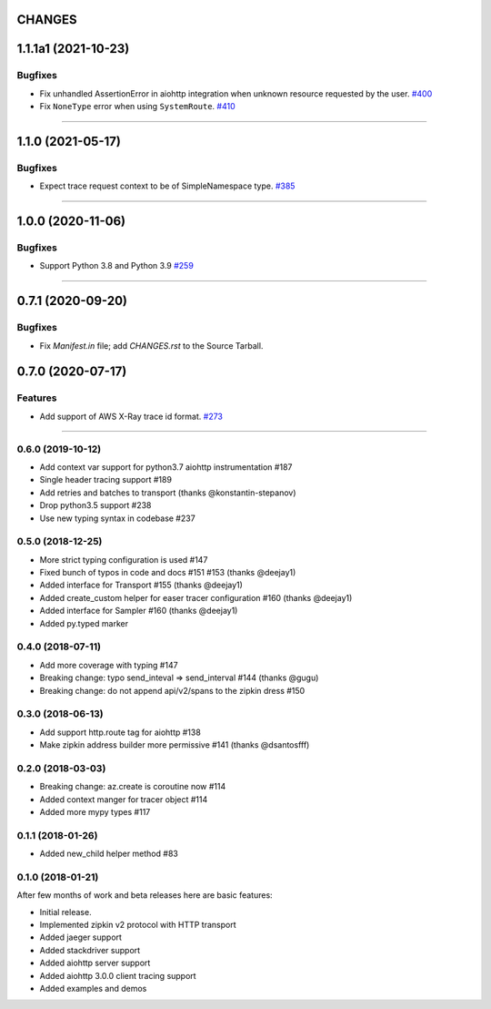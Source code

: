 CHANGES
=======

..
    You should *NOT* be adding new change log entries to this file, this
    file is managed by towncrier. You *may* edit previous change logs to
    fix problems like typo corrections or such.
    To add a new change log entry, please see
    https://pip.pypa.io/en/latest/development/#adding-a-news-entry
    we named the news folder "changes".

    WARNING: Don't drop the next directive!

.. towncrier release notes start

1.1.1a1 (2021-10-23)
====================

Bugfixes
--------

- Fix unhandled AssertionError in aiohttp integration when unknown resource requested by the user.
  `#400 <https://github.com/aio-libs/aiohttp/issues/400>`_
- Fix ``NoneType`` error when using ``SystemRoute``.
  `#410 <https://github.com/aio-libs/aiohttp/issues/410>`_

----


1.1.0 (2021-05-17)
==================

Bugfixes
--------

- Expect trace request context to be of SimpleNamespace type.
  `#385 <https://github.com/aio-libs/aiohttp/issues/385>`_


----


1.0.0 (2020-11-06)
==================

Bugfixes
--------

- Support Python 3.8 and Python 3.9
  `#259 <https://github.com/aio-libs/aiohttp/issues/259>`_


----


0.7.1 (2020-09-20)
==================

Bugfixes
--------

- Fix `Manifest.in` file; add `CHANGES.rst` to the Source Tarball.


0.7.0 (2020-07-17)
==================

Features
--------

- Add support of AWS X-Ray trace id format.
  `#273 <https://github.com/aio-libs/aiohttp/issues/273>`_


----


0.6.0 (2019-10-12)
------------------
* Add context var support for python3.7 aiohttp instrumentation #187
* Single header tracing support #189
* Add retries and batches to transport (thanks @konstantin-stepanov)
* Drop python3.5 support #238
* Use new typing syntax in codebase #237


0.5.0 (2018-12-25)
------------------
* More strict typing configuration is used #147
* Fixed bunch of typos in code and docs #151 #153 (thanks @deejay1)
* Added interface for Transport #155 (thanks @deejay1)
* Added create_custom helper for easer tracer configuration #160 (thanks @deejay1)
* Added interface for Sampler #160 (thanks @deejay1)
* Added py.typed marker


0.4.0 (2018-07-11)
------------------
* Add more coverage with typing #147
* Breaking change: typo send_inteval => send_interval #144 (thanks @gugu)
* Breaking change: do not append api/v2/spans to the zipkin dress #150


0.3.0 (2018-06-13)
------------------
* Add support http.route tag for aiohttp #138
* Make zipkin address builder more permissive #141 (thanks @dsantosfff)


0.2.0 (2018-03-03)
------------------
* Breaking change: az.create is coroutine now #114
* Added context manger for tracer object #114
* Added more mypy types #117


0.1.1 (2018-01-26)
------------------
* Added new_child helper method #83


0.1.0 (2018-01-21)
------------------
After few months of work and beta releases here are basic features:

* Initial release.
* Implemented zipkin v2 protocol with HTTP transport
* Added jaeger support
* Added stackdriver support
* Added aiohttp server support
* Added aiohttp 3.0.0 client tracing support
* Added examples and demos
